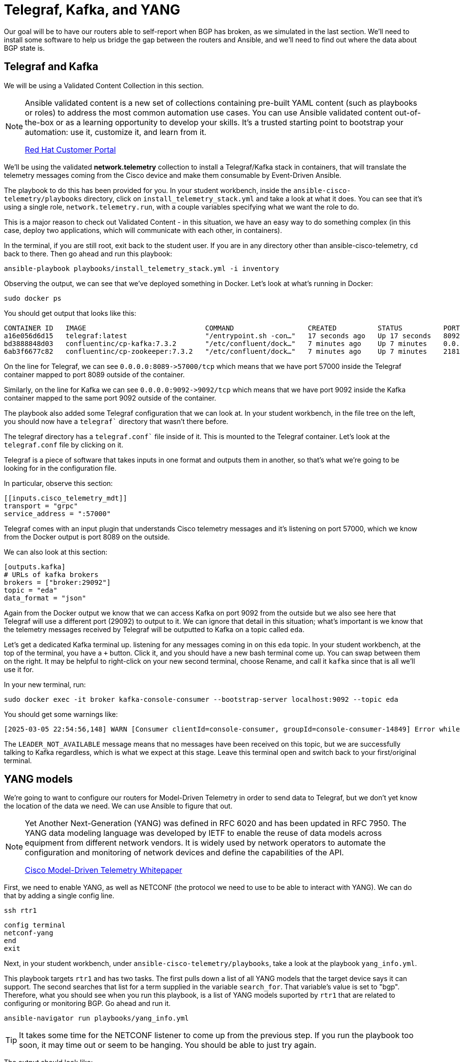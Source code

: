 = Telegraf, Kafka, and YANG

Our goal will be to have our routers able to self-report when BGP has broken, as we simulated in the last section. We'll need to install some software to help us bridge the gap between the routers and Ansible, and we'll need to find out where the data about BGP state is.

[#telegraf]
== Telegraf and Kafka

We will be using a Validated Content Collection in this section.

[NOTE]
====
Ansible validated content is a new set of collections containing pre-built YAML content (such as playbooks or roles) to address the most common automation use cases. You can use Ansible validated content out-of-the-box or as a learning opportunity to develop your skills. It's a trusted starting point to bootstrap your automation: use it, customize it, and learn from it.

https://access.redhat.com/support/articles/ansible-automation-platform-certified-content[Red Hat Customer Portal]
====

We'll be using the validated *network.telemetry* collection to install a Telegraf/Kafka stack in containers, that will translate the telemetry messages coming from the Cisco device and make them consumable by Event-Driven Ansible.

The playbook to do this has been provided for you. In your student workbench, inside the `ansible-cisco-telemetry/playbooks` directory, click on `install_telemetry_stack.yml` and take a look at what it does. You can see that it's using a single role, `network.telemetry.run`, with a couple variables specifying what we want the role to do.

This is a major reason to check out Validated Content - in this situation, we have an easy way to do something complex (in this case, deploy two applications, which will communicate with each other, in containers).

In the terminal, if you are still root, exit back to the student user. If you are in any directory other than ansible-cisco-telemetry, `cd` back to there. Then go ahead and run this playbook:

[source,bash,role=execute]
----
ansible-playbook playbooks/install_telemetry_stack.yml -i inventory
----

Observing the output, we can see that we've deployed something in Docker. Let's look at what's running in Docker:

[source,bash,role=execute]
----
sudo docker ps
----

You should get output that looks like this:

[source,textinfo]
----
CONTAINER ID   IMAGE                             COMMAND                  CREATED          STATUS          PORTS                                                                         NAMES
a16e056d6d15   telegraf:latest                   "/entrypoint.sh -con…"   17 seconds ago   Up 17 seconds   8092/udp, 8125/udp, 8094/tcp, 0.0.0.0:8089->57000/tcp, [::]:8089->57000/tcp   telegraf
bd3888848d03   confluentinc/cp-kafka:7.3.2       "/etc/confluent/dock…"   7 minutes ago    Up 7 minutes    0.0.0.0:9092->9092/tcp, [::]:9092->9092/tcp                                   broker
6ab3f6677c82   confluentinc/cp-zookeeper:7.3.2   "/etc/confluent/dock…"   7 minutes ago    Up 7 minutes    2181/tcp, 2888/tcp, 3888/tcp                                                  zookeeper
----

On the line for Telegraf, we can see `+0.0.0.0:8089->57000/tcp+` which means that we have port 57000 inside the Telegraf container mapped to port 8089 outside of the container.

Similarly, on the line for Kafka we can see `+0.0.0.0:9092->9092/tcp+` which means that we have port 9092 inside the Kafka container mapped to the same port 9092 outside of the container.

The playbook also added some Telegraf configuration that we can look at. In your student workbench, in the file tree on the left, you should now have a `telegraf`` directory that wasn't there before.

The telegraf directory has a `telegraf.conf`` file inside of it. This is mounted to the Telegraf container. Let's look at the `telegraf.conf` file by clicking on it.

Telegraf is a piece of software that takes inputs in one format and outputs them in another, so that's what we're going to be looking for in the configuration file.

In particular, observe this section:

[source,textinfo]
----
[[inputs.cisco_telemetry_mdt]]
transport = "grpc"
service_address = ":57000"
----

Telegraf comes with an input plugin that understands Cisco telemetry messages and it's listening on port 57000, which we know from the Docker output is port 8089 on the outside.

We can also look at this section:

[source,textinfo]
----
[outputs.kafka]
# URLs of kafka brokers
brokers = ["broker:29092"]
topic = "eda"
data_format = "json"
----

Again from the Docker output we know that we can access Kafka on port 9092 from the outside but we also see here that Telegraf will use a different port (29092) to output to it. We can ignore that detail in this situation; what's important is we know that the telemetry messages received by Telegraf will be outputted to Kafka on a topic called `eda`.

Let's get a dedicated Kafka terminal up. listening for any messages coming in on this `eda` topic. In your student workbench, at the top of the terminal, you have a `+` button. Click it, and you should have a new bash terminal come up. You can swap between them on the right. It may be helpful to right-click on your new second terminal, choose Rename, and call it `kafka` since that is all we'll use it for.

In your new terminal, run:
[source,bash,role=execute]
----
sudo docker exec -it broker kafka-console-consumer --bootstrap-server localhost:9092 --topic eda
----

You should get some warnings like:

[source,textinfo]
----
[2025-03-05 22:54:56,148] WARN [Consumer clientId=console-consumer, groupId=console-consumer-14849] Error while fetching metadata with correlation id 2 : {eda=LEADER_NOT_AVAILABLE} (org.apache.kafka.clients.NetworkClient)
----

The `LEADER_NOT_AVAILABLE` message means that no messages have been received on this topic, but we are successfully talking to Kafka regardless, which is what we expect at this stage. Leave this terminal open and switch back to your first/original terminal.

[#yang]
== YANG models

We're going to want to configure our routers for Model-Driven Telemetry in order to send data to Telegraf, but we don't yet know the location of the data we need. We can use Ansible to figure that out.

[NOTE]
====
Yet Another Next-Generation (YANG) was defined in RFC 6020 and has been updated in RFC 7950. The YANG data modeling language was developed by IETF to enable the reuse of data models across equipment from different network vendors. It is widely used by network operators to automate the configuration and monitoring of network devices and define the capabilities of the API.

https://www.cisco.com/c/en/us/products/collateral/switches/catalyst-9300-series-switches/model-driven-telemetry-wp.html[Cisco Model-Driven Telemetry Whitepaper]
====

First, we need to enable YANG, as well as NETCONF (the protocol we need to use to be able to interact with YANG). We can do that by adding a single config line.

[source,bash,role=execute]
----
ssh rtr1
----

[source,bash,role=execute]
----
config terminal
netconf-yang
end
exit
----

Next, in your student workbench, under `ansible-cisco-telemetry/playbooks`, take a look at the playbook `yang_info.yml`.

This playbook targets `rtr1` and has two tasks. The first pulls down a list of all YANG models that the target device says it can support. The second searches that list for a term supplied in the variable `search_for`. That variable's value is set to "bgp". Therefore, what you should see when you run this playbook, is a list of YANG models suported by `rtr1` that are related to configuring or monitoring BGP. Go ahead and run it.

[source,bash,role=execute]
----
ansible-navigator run playbooks/yang_info.yml
----

[TIP]
====
It takes some time for the NETCONF listener to come up from the previous step. If you run the playbook too soon, it may time out or seem to be hanging. You should be able to just try again.
====

The output should look like:
[source]
----
PLAY [Identify YANG modules] ********************************************************************************************************************************************************

TASK [Fetch YANG info] ********************************************************************************************************************************************************
ok: [rtr1]

TASK [Show supported modules] ********************************************************************************************************************************************************
ok: [rtr1] => {
    "yang_info.supported_yang_modules | select('search', search_for, ignorecase=true)": [
        "BGP4-MIB",
        "CISCO-BGP-POLICY-ACCOUNTING-MIB",
        "CISCO-BGP4-MIB",
        "Cisco-IOS-XE-bgp",
        "Cisco-IOS-XE-bgp-actions-rpc",
        "Cisco-IOS-XE-bgp-common-oper",
        "Cisco-IOS-XE-bgp-oper",
        "Cisco-IOS-XE-bgp-route-oper",
        "Cisco-IOS-XE-bgp-rpc",
        "cisco-xe-openconfig-bgp-deviation",
        "cisco-xe-openconfig-bgp-policy-deviation",
        "cisco-xe-openconfig-rib-bgp-ext",
        "openconfig-bgp",
        "openconfig-bgp-common",
        "openconfig-bgp-common-multiprotocol",
[truncated]
----

YANG can be used for both operational data as well as configuration data. We see both kinds of results in this output. For our telemetry purposes, we want YANG modules with "oper" in the name. It looks like `Cisco-IOS-XE-bgp-oper` is what we want. We can take a note of that and move on.

Now that we have the name of the module we want to work with, we need to determine *where* in the module the data we want is. Since YANG modules are expressed in an XML tree format, what we're looking for now will be an "xpath" (short for XML path).

In your student workbench, under `ansible-cisco-telemetry/playbooks`, take a look at the playbook `yang_fetch.yml`.

Like before, this playbook targets `rtr1` and has two tasks. The first pulls down the YANG model file for the model specified in the `model` variable. You can see that's set to "Cisco-IOS-XE-bgp-oper" which we just determined using the previous playbook. The model file will be stored locally for you to work with. The second task reads the model file and produces a tree schema, which we can read more easily than the model file itself.

[NOTE]
====
You may also notice that both of these playbooks override the `ansible_connection` variable to be `ansible.netcommon.netconf`. In the lab inventory, this is set to `ansible.netcommon.network_cli` (SSH), which is the expected way to interact with IOS. The modules in the `ansible.yang` collection are vendor-agnostic and expect to speak NETCONF instead of SSH, so rather than change the Ansible inventory, we are just doing a play-level override.
====

Let's run the playbook.

[source,bash,role=execute]
----
ansible-navigator run playbooks/yang_fetch.yml
----

Once you do this, you should now have a `yang_files` directory that has been created in the same directory as the playbook. Find this in your file tree on the left and expand it. You should see some `.yang` files and a `.tree` file inside.

image::8_yang-files.png[yang files]

Click on `Cisco-IOS-XE-bgp-oper.yang` and look for a line starting with "prefix". You should see:

----
  prefix bgp-ios-xe-oper;
----

That's one part of the information we need. For the other part, let's look in `Cisco-IOS-XE-bgp-oper.tree`.

[source,textinfo]
----
module: Cisco-IOS-XE-bgp-oper
  +--ro bgp-state-data
     +--ro neighbors
     |  +--ro neighbor* [afi-safi vrf-name neighbor-id]
     |     +--ro afi-safi                       bgp-common-ios-xe-oper:afi-safi
     |     +--ro vrf-name                       string
     |     +--ro neighbor-id                    string
     |     +--ro description?                   string
     |     +--ro bgp-version?                   uint16
     |     +--ro link?                          bgp-ios-xe-oper:bgp-link
     |     +--ro up-time?                       string
     |     +--ro last-write?                    string
     |     +--ro last-read?                     string
     |     +--ro installed-prefixes?            uint32
     |     +--ro session-state?                 bgp-ios-xe-oper:bgp-fsm-state
[truncated]
----

We can see the data available in the model displayed as a hierarchichal tree. We can already see that under `bgp-state-data` is a key called `neighbors`, and under that is a key called `neighbor`, and under that is some promising-looking data about BGP state. We'll remember the path `bgp-state-data/neighbors`.

